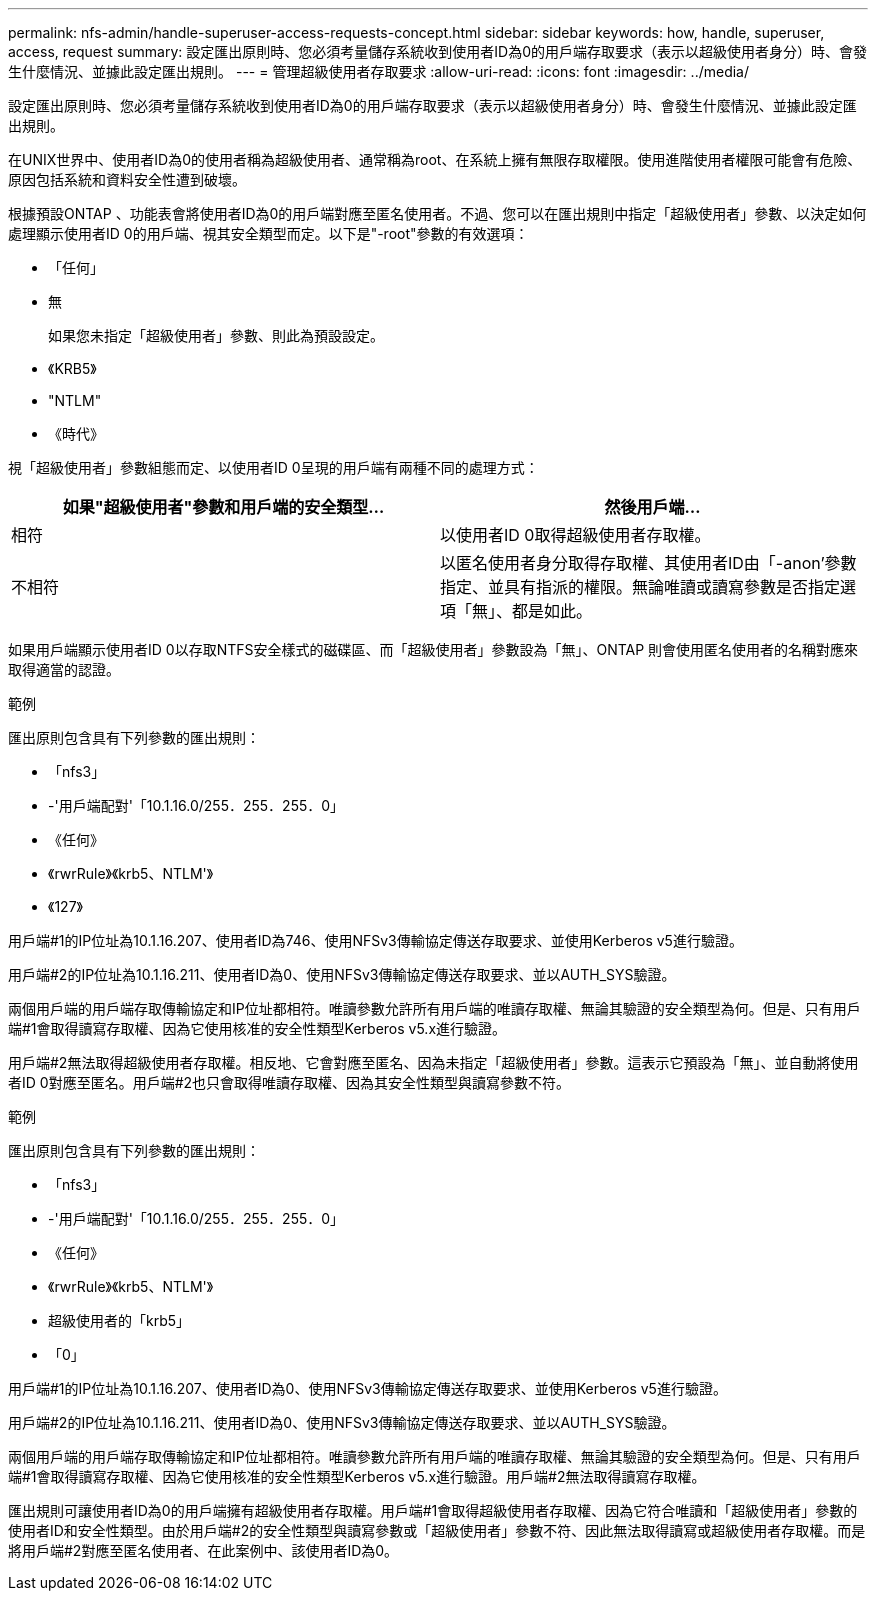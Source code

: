 ---
permalink: nfs-admin/handle-superuser-access-requests-concept.html 
sidebar: sidebar 
keywords: how, handle, superuser, access, request 
summary: 設定匯出原則時、您必須考量儲存系統收到使用者ID為0的用戶端存取要求（表示以超級使用者身分）時、會發生什麼情況、並據此設定匯出規則。 
---
= 管理超級使用者存取要求
:allow-uri-read: 
:icons: font
:imagesdir: ../media/


[role="lead"]
設定匯出原則時、您必須考量儲存系統收到使用者ID為0的用戶端存取要求（表示以超級使用者身分）時、會發生什麼情況、並據此設定匯出規則。

在UNIX世界中、使用者ID為0的使用者稱為超級使用者、通常稱為root、在系統上擁有無限存取權限。使用進階使用者權限可能會有危險、原因包括系統和資料安全性遭到破壞。

根據預設ONTAP 、功能表會將使用者ID為0的用戶端對應至匿名使用者。不過、您可以在匯出規則中指定「超級使用者」參數、以決定如何處理顯示使用者ID 0的用戶端、視其安全類型而定。以下是"-root"參數的有效選項：

* 「任何」
* 無
+
如果您未指定「超級使用者」參數、則此為預設設定。

* 《KRB5》
* "NTLM"
* 《時代》


視「超級使用者」參數組態而定、以使用者ID 0呈現的用戶端有兩種不同的處理方式：

[cols="2*"]
|===
| 如果"*超級使用者*"參數和用戶端的安全類型... | 然後用戶端... 


 a| 
相符
 a| 
以使用者ID 0取得超級使用者存取權。



 a| 
不相符
 a| 
以匿名使用者身分取得存取權、其使用者ID由「-anon'參數指定、並具有指派的權限。無論唯讀或讀寫參數是否指定選項「無」、都是如此。

|===
如果用戶端顯示使用者ID 0以存取NTFS安全樣式的磁碟區、而「超級使用者」參數設為「無」、ONTAP 則會使用匿名使用者的名稱對應來取得適當的認證。

.範例
匯出原則包含具有下列參數的匯出規則：

* 「nfs3」
* -'用戶端配對'「10.1.16.0/255．255．255．0」
* 《任何》
* 《rwrRule》《krb5、NTLM'》
* 《127》


用戶端#1的IP位址為10.1.16.207、使用者ID為746、使用NFSv3傳輸協定傳送存取要求、並使用Kerberos v5進行驗證。

用戶端#2的IP位址為10.1.16.211、使用者ID為0、使用NFSv3傳輸協定傳送存取要求、並以AUTH_SYS驗證。

兩個用戶端的用戶端存取傳輸協定和IP位址都相符。唯讀參數允許所有用戶端的唯讀存取權、無論其驗證的安全類型為何。但是、只有用戶端#1會取得讀寫存取權、因為它使用核准的安全性類型Kerberos v5.x進行驗證。

用戶端#2無法取得超級使用者存取權。相反地、它會對應至匿名、因為未指定「超級使用者」參數。這表示它預設為「無」、並自動將使用者ID 0對應至匿名。用戶端#2也只會取得唯讀存取權、因為其安全性類型與讀寫參數不符。

.範例
匯出原則包含具有下列參數的匯出規則：

* 「nfs3」
* -'用戶端配對'「10.1.16.0/255．255．255．0」
* 《任何》
* 《rwrRule》《krb5、NTLM'》
* 超級使用者的「krb5」
* 「0」


用戶端#1的IP位址為10.1.16.207、使用者ID為0、使用NFSv3傳輸協定傳送存取要求、並使用Kerberos v5進行驗證。

用戶端#2的IP位址為10.1.16.211、使用者ID為0、使用NFSv3傳輸協定傳送存取要求、並以AUTH_SYS驗證。

兩個用戶端的用戶端存取傳輸協定和IP位址都相符。唯讀參數允許所有用戶端的唯讀存取權、無論其驗證的安全類型為何。但是、只有用戶端#1會取得讀寫存取權、因為它使用核准的安全性類型Kerberos v5.x進行驗證。用戶端#2無法取得讀寫存取權。

匯出規則可讓使用者ID為0的用戶端擁有超級使用者存取權。用戶端#1會取得超級使用者存取權、因為它符合唯讀和「超級使用者」參數的使用者ID和安全性類型。由於用戶端#2的安全性類型與讀寫參數或「超級使用者」參數不符、因此無法取得讀寫或超級使用者存取權。而是將用戶端#2對應至匿名使用者、在此案例中、該使用者ID為0。
